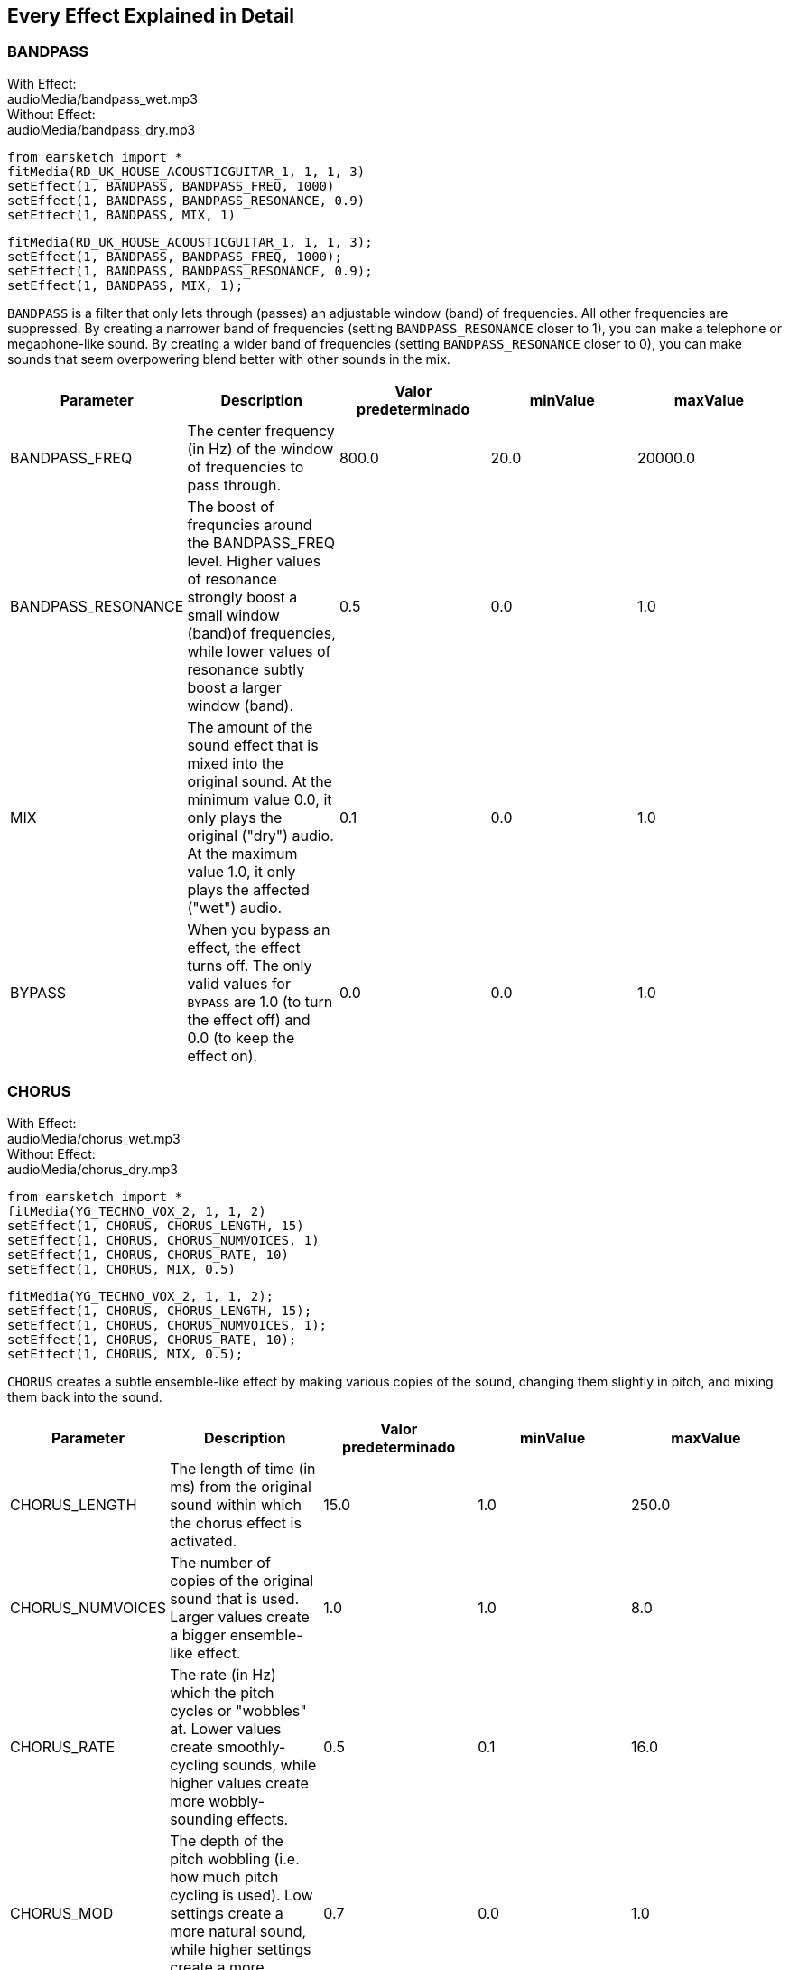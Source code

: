[[ch_28]]
== Every Effect Explained in Detail

:nofooter:

[[bandpass]]
=== BANDPASS

++++
<div class="effect-examples">
    <div class="audio-label">With Effect:</div>
    <div class="curriculum-mp3">audioMedia/bandpass_wet.mp3</div>
    <div class="audio-label">Without Effect:</div>
    <div class="curriculum-mp3">audioMedia/bandpass_dry.mp3</div>
</div>
++++

[role="curriculum-python"]
[source,python]
----
from earsketch import *
fitMedia(RD_UK_HOUSE_ACOUSTICGUITAR_1, 1, 1, 3)
setEffect(1, BANDPASS, BANDPASS_FREQ, 1000)
setEffect(1, BANDPASS, BANDPASS_RESONANCE, 0.9)
setEffect(1, BANDPASS, MIX, 1)
----

[role="curriculum-javascript"]
[source,javascript]
----
fitMedia(RD_UK_HOUSE_ACOUSTICGUITAR_1, 1, 1, 3);
setEffect(1, BANDPASS, BANDPASS_FREQ, 1000);
setEffect(1, BANDPASS, BANDPASS_RESONANCE, 0.9);
setEffect(1, BANDPASS, MIX, 1);
----

`BANDPASS` is a filter that only lets through (passes) an adjustable window (band) of frequencies. All other frequencies are suppressed. By creating a narrower band of frequencies (setting `BANDPASS_RESONANCE` closer to 1), you can make a telephone or megaphone-like sound. By creating a wider band of frequencies (setting `BANDPASS_RESONANCE` closer to 0), you can make sounds that seem overpowering blend better with other sounds in the mix.

|===
|Parameter |Description |Valor predeterminado |minValue |maxValue

|BANDPASS_FREQ |The center frequency (in Hz) of the window of frequencies to pass through. |800.0 |20.0 |20000.0

|BANDPASS_RESONANCE |The boost of frequncies around the BANDPASS_FREQ level. Higher values of resonance strongly boost a small window (band)of frequencies, while lower values of resonance subtly boost a larger window (band). |0.5 |0.0 |1.0

|MIX |The amount of the sound effect that is mixed into the original sound. At the minimum value 0.0, it only plays the original ("dry") audio. At the maximum value 1.0, it only plays the affected ("wet") audio. |0.1 |0.0 |1.0

|BYPASS |When you bypass an effect, the effect turns off. The only valid values for `BYPASS` are 1.0 (to turn the effect off) and 0.0 (to keep the effect on). |0.0 |0.0 |1.0
|===

[[chorus]]
=== CHORUS

++++
<div class="effect-examples">
    <div class="audio-label">With Effect:</div>
    <div class="curriculum-mp3">audioMedia/chorus_wet.mp3</div>
    <div class="audio-label">Without Effect:</div>
    <div class="curriculum-mp3">audioMedia/chorus_dry.mp3</div>
</div>
++++

[role="curriculum-python"]
[source,python]
----
from earsketch import *
fitMedia(YG_TECHNO_VOX_2, 1, 1, 2)
setEffect(1, CHORUS, CHORUS_LENGTH, 15)
setEffect(1, CHORUS, CHORUS_NUMVOICES, 1)
setEffect(1, CHORUS, CHORUS_RATE, 10)
setEffect(1, CHORUS, MIX, 0.5)
----

[role="curriculum-javascript"]
[source,javascript]
----
fitMedia(YG_TECHNO_VOX_2, 1, 1, 2);
setEffect(1, CHORUS, CHORUS_LENGTH, 15);
setEffect(1, CHORUS, CHORUS_NUMVOICES, 1);
setEffect(1, CHORUS, CHORUS_RATE, 10);
setEffect(1, CHORUS, MIX, 0.5);
----

`CHORUS` creates a subtle ensemble-like effect by making various copies of the sound, changing them slightly in pitch, and mixing them back into the sound.

|===
|Parameter |Description |Valor predeterminado |minValue |maxValue

|CHORUS_LENGTH |The length of time (in ms) from the original sound within which the chorus effect is activated. |15.0 |1.0 |250.0

|CHORUS_NUMVOICES |The number of copies of the original sound that is used. Larger values create a bigger ensemble-like effect. |1.0 |1.0 |8.0

|CHORUS_RATE |The rate (in Hz) which the pitch cycles or "wobbles" at. Lower values create smoothly-cycling sounds, while higher values create more wobbly-sounding effects. |0.5 |0.1 |16.0

|CHORUS_MOD |The depth of the pitch wobbling (i.e. how much pitch cycling is used). Low settings create a more natural sound, while higher settings create a more artificial-like sound. |0.7 |0.0 |1.0

|MIX |The amount of the sound effect that is mixed into the original sound. At the minimum value 0.0, it only plays the original ("dry") audio. At the maximum value 1.0, it only plays the affected ("wet") audio. |1.0 |0.0 |1.0

|BYPASS |When you bypass an effect, the effect turns off. The only valid values for `BYPASS` are 1.0 (to turn the effect off) and 0.0 (to keep the effect on). |0.0 |0.0 |1.0
|===

[[compressor]]
=== COMPRESSOR

++++
<div class="effect-examples">
    <div class="audio-label">With Effect:</div>
    <div class="curriculum-mp3">audioMedia/compressor_wet.mp3</div>
    <div class="audio-label">Without Effect:</div>
    <div class="curriculum-mp3">audioMedia/compressor_dry.mp3</div>
</div>
++++

[role="curriculum-python"]
[source,python]
----
from earsketch import *
fitMedia(EIGHT_BIT_ANALOG_DRUM_LOOP_001, 1, 1, 3)
setEffect(1, COMPRESSOR, COMPRESSOR_THRESHOLD, -30)
setEffect(1, COMPRESSOR, COMPRESSOR_RATIO, 100)
----

[role="curriculum-javascript"]
[source,javascript]
----
fitMedia(EIGHT_BIT_ANALOG_DRUM_LOOP_001, 1, 1, 3);
setEffect(1, COMPRESSOR, COMPRESSOR_THRESHOLD, -30);
setEffect(1, COMPRESSOR, COMPRESSOR_RATIO, 100);
----

`COMPRESSOR` reduces the volume of the loudest sections of a sound and amplifies the quietest sections. This creates a smaller dynamic range, which means that the volume of the track stays more constant throughout. Music producers often use compressors to fine-tune and add “punch” to drums.

|===
|Parameter |Description |Valor predeterminado |minValue |maxValue

|COMPRESSOR_THRESHOLD |The amplitude (volume) level (in dB) above which the compressor starts to reduce volume. |-18.0 |-30.0 |0.0

|COMPRESSOR_RATIO |The amount of specified gain reduction. A ratio of 3:1 means that if the original sound is 3 dB over the threshold, then the affected sound will be 1 dB over the threshold. |10.0 |1.0 |100.0

|BYPASS |When you bypass an effect, the effect turns off. The only valid values for `BYPASS` are 1.0 (to turn the effect off) and 0.0 (to keep the effect on). |0.0 |0.0 |1.0
|===

[[delay]]
=== DELAY

++++
<div class="effect-examples">
    <div class="audio-label">With Effect:</div>
    <div class="curriculum-mp3">audioMedia/delay_wet.mp3</div>
    <div class="audio-label">Without Effect:</div>
    <div class="curriculum-mp3">audioMedia/delay_dry.mp3</div>
</div>
++++

[role="curriculum-python"]
[source,python]
----
from earsketch import *
fitMedia(YG_TECHNO_VOX_2, 1, 1, 3)
setEffect(1, DELAY, DELAY_TIME, 370)
setEffect(1, DELAY, DELAY_FEEDBACK, -3.5)
setEffect(1, DELAY, MIX, 1)
----

[role="curriculum-javascript"]
[source,javascript]
----
fitMedia(YG_TECHNO_VOX_2, 1, 1, 3);
setEffect(1, DELAY, DELAY_TIME, 370);
setEffect(1, DELAY, DELAY_FEEDBACK, -3.5);
setEffect(1, DELAY, MIX, 1);
----

`DELAY` creates a repeated echo of the original sound. It does this by playing the original sound as well as a delayed, quieter version of the original. After this first echo, it plays an echo of the echo (quieter than the first), then an echo of the echo of the echo (even quieter), and so on. If you set the time between each echo (`DELAY_TIME`) to the length of a beat, you can create an interesting rhythmic effect.

|===
|Parameter |Description |Valor predeterminado |minValue |maxValue

|DELAY_TIME |The time amount in milliseconds (ms) that the original track is delayed, and the time between successive repeats of the delay. |300.0 |0.0 |4000.0

|DELAY_FEEDBACK |The relative amount of repeats that the delay generates. Higher values create more "echoes". Be careful of applying "too much" feedback! |-3.0 |-120.0 |-1.0

|MIX |The amount of the sound effect that is mixed into the original sound. At the minimum value 0.0, it only plays the original ("dry") audio. At the maximum value 1.0, it only plays the affected ("wet") audio. |0.5 |0.0 |1.0

|BYPASS |When you bypass an effect, the effect turns off. The only valid values for `BYPASS` are 1.0 (to turn the effect off) and 0.0 (to keep the effect on). |0.0 |0.0 |1.0
|===

[[distortion]]
=== DISTORTION

++++
<div class="effect-examples">
    <div class="audio-label">With Effect:</div>
    <div class="curriculum-mp3">audioMedia/distortion_wet.mp3</div>
    <div class="audio-label">Without Effect:</div>
    <div class="curriculum-mp3">audioMedia/distortion_dry.mp3</div>
</div>
++++

[role="curriculum-python"]
[source,python]
----
from earsketch import *
fitMedia(RD_UK_HOUSE_ACOUSTICGUITAR_1, 1, 1, 3)
setEffect(1, DISTORTION, DISTO_GAIN, 27)
setEffect(1, DISTORTION, MIX, 1)
----

[role="curriculum-javascript"]
[source,javascript]
----
fitMedia(RD_UK_HOUSE_ACOUSTICGUITAR_1, 1, 1, 3);
setEffect(1, DISTORTION, DISTO_GAIN, 27);
setEffect(1, DISTORTION, MIX, 1);
----

`DISTORTION` adds a dirty, fuzzy, and gritty effect to a sound by overdriving it, which clips the sound wave and adds overtones (higher frequencies related to the original sound). `DISTORTION` is commonly used on electric guitars in rock and grunge music, but you can use it for many different sounds.

|===
|Parameter |Description |Valor predeterminado |minValue |maxValue

|DISTO_GAIN |The amount of overdrive of the original sound. |20.0 |0.0 |50.0

|MIX |The amount of the sound effect that is mixed into the original sound. At the minimum value 0.0, it only plays the original ("dry") audio. At the maximum value 1.0, it only plays the affected ("wet") audio. |1.0 |0.0 |1.0

|BYPASS |When you bypass an effect, the effect turns off. The only valid values for `BYPASS` are 1.0 (to turn the effect off) and 0.0 (to keep the effect on). |0.0 |0.0 |1.0
|===

[[eq3band]]
=== EQ3BAND

++++
<div class="effect-examples">
    <div class="audio-label">With Effect:</div>
    <div class="curriculum-mp3">audioMedia/eq3band_wet.mp3</div>
    <div class="audio-label">Without Effect:</div>
    <div class="curriculum-mp3">audioMedia/eq3band_dry.mp3</div>
</div>
++++

[role="curriculum-python"]
[source,python]
----
from earsketch import *
fitMedia(EIGHT_BIT_ANALOG_DRUM_LOOP_001, 1, 1, 3)
setEffect(1, EQ3BAND, EQ3BAND_LOWGAIN, -15)
setEffect(1, EQ3BAND, EQ3BAND_MIDGAIN, -5)
setEffect(1, EQ3BAND, EQ3BAND_HIGHGAIN, 15)
setEffect(1, EQ3BAND, EQ3BAND_HIGHFREQ, 2000)
setEffect(1, EQ3BAND, MIX, 1)
----

[role="curriculum-javascript"]
[source,javascript]
----
fitMedia(EIGHT_BIT_ANALOG_DRUM_LOOP_001, 1, 1, 3);
setEffect(1, EQ3BAND, EQ3BAND_LOWGAIN, -15);
setEffect(1, EQ3BAND, EQ3BAND_MIDGAIN, -5);
setEffect(1, EQ3BAND, EQ3BAND_HIGHGAIN, 15);
setEffect(1, EQ3BAND, EQ3BAND_HIGHFREQ, 2000);
setEffect(1, EQ3BAND, MIX, 1);
----

`EQ3BAND` is a three-band equalizer, which is a tool used to adjust the volume of three separate frequency ranges in an audio track: bass, midrange, and treble (low, mid, high). EQ is used in music production to get rid of unwanted frequencies, create balance between tracks to get a radio-ready mix, or simply change the "vibe" of a sound.

|===
|Parameter |Description |Valor predeterminado |minValue |maxValue

|EQ3BAND_LOWGAIN |The gain (in dB) of the low range of frequencies of the EQ. Negative values lower the volume of the low frequencies, while positive values boost them. |0.0 |-24.0 |18.0

|EQ3BAND_LOWFREQ |Specifies the highest frequency (in Hz) of the low range. |200.0 |20.0 |20000.0

|EQ3BAND_MIDGAIN |The gain (in dB) of the mid range of frequencies of the EQ. Negative values lower the volume of the mid frequencies, while positive values boost them. |0.0 |-24.0 |18.0

|EQ3BAND_MIDFREQ |Specifies the center frequency (in Hz) of the mid range. |2000.0 |20.0 |20000.0

|EQ3BAND_HIGHGAIN |The gain (in dB) of the high range of frequencies of the EQ. Negative values lower the volume of the high frequencies, while positive values boost them. |0.0 |-24.0 |18.0

|EQ3BAND_HIGHFREQ |Specifies the cutoff frequency (in Hz) of the high range. |2000.0 |20.0 |20000.0

|MIX |The amount of the sound effect that is mixed into the original sound. At the minimum value 0.0, it only plays the original ("dry") audio. At the maximum value 1.0, it only plays the affected ("wet") audio. |1.0 |0.0 |1.0

|BYPASS |When you bypass an effect, the effect turns off. The only valid values for `BYPASS` are 1.0 (to turn the effect off) and 0.0 (to keep the effect on). |0.0 |0.0 |1.0
|===

[[filter]]
=== FILTRO

++++
<div class="effect-examples">
    <div class="audio-label">With Effect:</div>
    <div class="curriculum-mp3">audioMedia/filter_wet.mp3</div>
    <div class="audio-label">Without Effect:</div>
    <div class="curriculum-mp3">audioMedia/filter_dry.mp3</div>
</div>
++++

[role="curriculum-python"]
[source,python]
----
from earsketch import *
fitMedia(EIGHT_BIT_ANALOG_DRUM_LOOP_001, 1, 1, 3)
setEffect(1, FILTER, FILTER_FREQ, 20, 1, 4000, 3)
setEffect(1, FILTER, FILTER_RESONANCE, 0.9)
setEffect(1, FILTER, MIX, 1)
----

[role="curriculum-javascript"]
[source,javascript]
----
fitMedia(EIGHT_BIT_ANALOG_DRUM_LOOP_001, 1, 1, 3);
setEffect(1, FILTER, FILTER_FREQ, 20, 1, 4000, 3);
setEffect(1, FILTER, FILTER_RESONANCE, 0.9);
setEffect(1, FILTER, MIX, 1);
----

`FILTER` can soften, darken, or add depth to sound. It does this by applying a low-pass filter which lowers the volume of high frequencies.

|===
|Parameter |Description |Valor predeterminado |minValue |maxValue

|FILTER_FREQ |The cutoff frequency (Hz), which means that all frequencies higher than this value are rolled-off (become lower and lower in volume the higher they are from this value). |1000.0 |20.0 |20000.0

|FILTER_RESONANCE |The boost of frequencies near the FILTER_FREQ level. Higher values of resonance strongly boost a small window of frequencies near the FILTER_FREQ, creating a sharper, more ringing sound around those frequencies, while lower values of resonance subtly boost a larger window. |0.8 |0.0 |1.0

|MIX |The amount of the sound effect that is mixed into the original sound. At the minimum value 0.0, it only plays the original ("dry") audio. At the maximum value 1.0, it only plays the affected ("wet") audio. |1.0 |0.0 |1.0

|BYPASS |When you bypass an effect, the effect turns off. The only valid values for `BYPASS` are 1.0 (to turn the effect off) and 0.0 (to keep the effect on). |0.0 |0.0 |1.0
|===

[[flanger]]
=== FLANGER

++++
<div class="effect-examples">
    <div class="audio-label">With Effect:</div>
    <div class="curriculum-mp3">audioMedia/flanger_wet.mp3</div>
    <div class="audio-label">Without Effect:</div>
    <div class="curriculum-mp3">audioMedia/flanger_dry.mp3</div>
</div>
++++

[role="curriculum-python"]
[source,python]
----
from earsketch import *
fitMedia(YG_TECHNO_VOX_2, 1, 1, 2)
setEffect(1, FLANGER, FLANGER_LENGTH, 10)
setEffect(1, FLANGER, FLANGER_FEEDBACK, -5)
setEffect(1, FLANGER, FLANGER_RATE, 20)
setEffect(1, FLANGER, MIX, 1)
----

[role="curriculum-javascript"]
[source,javascript]
----
fitMedia(YG_TECHNO_VOX_2, 1, 1, 2);
setEffect(1, FLANGER, FLANGER_LENGTH, 10);
setEffect(1, FLANGER, FLANGER_FEEDBACK, -5);
setEffect(1, FLANGER, FLANGER_RATE, 20);
setEffect(1, FLANGER, MIX, 1);
----

`FLANGER` creates a "whoosh"-like effect by making various copies of the sound, adjusting their delay time very slightly, and then mixing them back into the original sound. At extreme values of parameter settings, `FLANGER` produces more artificial and "robot-like" sounds.

|===
|Parameter |Description |Valor predeterminado |minValue |maxValue

|FLANGER_LENGTH |The length of delay time (in ms) from the original sound within which the flanger effect is activated. |6.0 |0.0 |200.0

|FLANGER_FEEDBACK |The amount (in dB) that the affected sound is "fed back" into the effect. Higher values create more artificial-like sounds. |-50.0 |-80.0 |-1.0

|FLANGER_RATE |The rate (in Hz) which the pitch cycles or "whooshes" at. Lower values create more smoothly-cycling sounds, while higher values create more whooshing-sounding effects and sonic artifacts. |0.6 |0.001 |100.0

|MIX |The amount of the sound effect that is mixed into the original sound. At the minimum value 0.0, it only plays the original ("dry") audio. At the maximum value 1.0, it only plays the affected ("wet") audio. |1.0 |0.0 |1.0

|BYPASS |When you bypass an effect, the effect turns off. The only valid values for `BYPASS` are 1.0 (to turn the effect off) and 0.0 (to keep the effect on). |0.0 |0.0 |1.0
|===

[[pan]]
=== PAN

++++
<div class="effect-examples">
    <div class="audio-label">With Effect:</div>
    <div class="curriculum-mp3">audioMedia/pan_wet.mp3</div>
    <div class="audio-label">Without Effect:</div>
    <div class="curriculum-mp3">audioMedia/pan_dry.mp3</div>
</div>
++++

[role="curriculum-python"]
[source,python]
----
from earsketch import *
fitMedia(RD_UK_HOUSE_ACOUSTICGUITAR_1, 1, 1, 3)
setEffect(1, PAN, LEFT_RIGHT, -100, 1.5, 100, 2.5)
----

[role="curriculum-javascript"]
[source,javascript]
----
fitMedia(RD_UK_HOUSE_ACOUSTICGUITAR_1, 1, 1, 3);
setEffect(1, PAN, LEFT_RIGHT, -100, 1.5, 100, 2.5);
----

`PAN` affects the mix between the left and right audio channels. If you are wearing headphones, adjusting `PAN` changes how much of the sound you hear in your left ear versus the right.

|===
|Parameter |Description |Valor predeterminado |minValue |maxValue

|LEFT_RIGHT |Specifies the left/right location of the original sound within the stereo field (0.0 is center, -100.0 is fully left, 100.0 is fully right). |0.0 |-100.0 |100.0

|BYPASS |When you bypass an effect, the effect turns off. The only valid values for `BYPASS` are 1.0 (to turn the effect off) and 0.0 (to keep the effect on). |0.0 |0.0 |1.0
|===

[[phaser]]
=== PHASER

++++
<div class="effect-examples">
    <div class="audio-label">With Effect:</div>
    <div class="curriculum-mp3">audioMedia/phaser_wet.mp3</div>
    <div class="audio-label">Without Effect:</div>
    <div class="curriculum-mp3">audioMedia/phaser_dry.mp3</div>
</div>
++++

[role="curriculum-python"]
[source,python]
----
from earsketch import *
fitMedia(RD_UK_HOUSE_ACOUSTICGUITAR_1, 1, 1, 3)
setEffect(1, PHASER, PHASER_RATE, 0.7)
setEffect(1, PHASER, PHASER_RANGEMIN, 440)
setEffect(1, PHASER, PHASER_RANGEMIN, 1600)
setEffect(1, PHASER, PHASER_FEEDBACK, -2)
setEffect(1, PHASER, MIX, 1)
----

[role="curriculum-javascript"]
[source,javascript]
----
fitMedia(RD_UK_HOUSE_ACOUSTICGUITAR_1, 1, 1, 3);
setEffect(1, PHASER, PHASER_RATE, 0.7);
setEffect(1, PHASER, PHASER_RANGEMIN, 440);
setEffect(1, PHASER, PHASER_RANGEMIN, 1600);
setEffect(1, PHASER, PHASER_FEEDBACK, -2);
setEffect(1, PHASER, MIX, 1);
----

`PHASER` creates a sweeping-sounding effect by making a copy of the original sound, delaying it slightly, and playing it against the original. When this happens, some of the frequencies in the original sound and the copy temporarily cancel each other out by going "in and out of phase" with each other.

|===
|Parameter |Description |Valor predeterminado |minValue |maxValue

|PHASER_RATE |The rate (in Hz) that the slight delay time changes back and forth. Lower values create more smoothly-cycling sounds, while higher values create more robotic-sounding effects and sonic artifacts. |0.5 |0.0 |10.0

|PHASER_RANGEMIN |The low value (in Hz) of the affected frequency range. |440.0 |40.0 |20000.0

|PHASER_RANGEMAX |The high value (in Hz) of the affected frequency range. |1600.0 |40.0 |20000.0

|PHASER_FEEDBACK |The amount that the affected sound is "fed back" into the effect. Higher values create more artificial-like sounds. |-3.0 |-120.0 |-1.0

|MIX |The amount of the sound effect that is mixed into the original sound. At the minimum value 0.0, it only plays the original ("dry") audio. At the maximum value 1.0, it only plays the affected ("wet") audio. |1.0 |0.0 |1.0

|BYPASS |When you bypass an effect, the effect turns off. The only valid values for `BYPASS` are 1.0 (to turn the effect off) and 0.0 (to keep the effect on). |0.0 |0.0 |1.0
|===

[[pitchshift]]
=== PITCHSHIFT

++++
<div class="effect-examples">
    <div class="audio-label">With Effect:</div>
    <div class="curriculum-mp3">audioMedia/pitchshift_wet.mp3</div>
    <div class="audio-label">Without Effect:</div>
    <div class="curriculum-mp3">audioMedia/pitchshift_dry.mp3</div>
</div>
++++

[role="curriculum-python"]
[source,python]
----
from earsketch import *
fitMedia(YG_TECHNO_VOX_2, 1, 1, 2)
setEffect(1, PITCHSHIFT, PITCHSHIFT_SHIFT, -10)
----

[role="curriculum-javascript"]
[source,javascript]
----
fitMedia(YG_TECHNO_VOX_2, 1, 1, 2);
setEffect(1, PITCHSHIFT, PITCHSHIFT_SHIFT, -10);
----

`PITCHSHIFT` raises or lowers the pitch of a sound. It can be helpful for making multiple tracks sound better together.

|===
|Parameter |Description |Valor predeterminado |minValue |maxValue

|PITCHSHIFT_SHIFT |Specifies the amount to adjust the pitch of the original sound in semitones (and fractions of a semitone, given by values after the decimal point). 12 semitones equal 1 octave. |0.0 |-12.0 |12.0

|BYPASS |When you bypass an effect, the effect turns off. The only valid values for `BYPASS` are 1.0 (to turn the effect off) and 0.0 (to keep the effect on). |0.0 |0.0 |1.0
|===

[[reverb]]
=== REVERB

++++
<div class="effect-examples">
    <div class="audio-label">With Effect:</div>
    <div class="curriculum-mp3">audioMedia/reverb_wet.mp3</div>
    <div class="audio-label">Without Effect:</div>
    <div class="curriculum-mp3">audioMedia/reverb_dry.mp3</div>
</div>
++++

[role="curriculum-python"]
[source,python]
----
from earsketch import *
fitMedia(EIGHT_BIT_ANALOG_DRUM_LOOP_001, 1, 1, 3)
setEffect(1, REVERB, REVERB_TIME, 2000)
setEffect(1, REVERB, REVERB_DAMPFREQ, 18000)
setEffect(1, REVERB, MIX, 0.5)
----

[role="curriculum-javascript"]
[source,javascript]
----
fitMedia(EIGHT_BIT_ANALOG_DRUM_LOOP_001, 1, 1, 3);
setEffect(1, REVERB, REVERB_TIME, 2000);
setEffect(1, REVERB, REVERB_DAMPFREQ, 18000);
setEffect(1, REVERB, MIX, 0.5);
----

`REVERB` adds a slowly decaying ambience to a sound, making it sound denser, dreamier, or as if it was recorded in a smaller or larger room than it actually was.

|===
|Parameter |Description |Valor predeterminado |minValue |maxValue

|REVERB_TIME |The decaying time of the ambiance in milliseconds (ms). When modulating REVERB_TIME over time using automation curve, due to the nature of convolution-based reverb, the value is updated only at every quarter note (time=0.25) in a "stair-case" manner from the starting point of the automation. (You will, however, hardly notice that.) |1500.0 |100.0 |4000.0

|REVERB_DAMPFREQ |The cutoff frequency (in Hz) of the lowpass filter applied to the ambiance. The lower the value, the darker the reverberation will sound. |10000.0 |200.0 |18000.0

|MIX |The amount of the sound effect that is mixed into the original sound. At the minimum value 0.0, it only plays the original ("dry") audio. At the maximum value 1.0, it only plays the affected ("wet") audio. |0.3 |0.0 |1.0

|BYPASS |When you bypass an effect, the effect turns off. The only valid values for `BYPASS` are 1.0 (to turn the effect off) and 0.0 (to keep the effect on). |0.0 |0.0 |1.0
|===

[[ringmod]]
=== RINGMOD

++++
<div class="effect-examples">
    <div class="audio-label">With Effect:</div>
    <div class="curriculum-mp3">audioMedia/ringmod_wet.mp3</div>
    <div class="audio-label">Without Effect:</div>
    <div class="curriculum-mp3">audioMedia/ringmod_dry.mp3</div>
</div>
++++

[role="curriculum-python"]
[source,python]
----
from earsketch import *
ffitMedia(YG_TECHNO_VOX_2, 1, 1, 2)
setEffect(1, RINGMOD, RINGMOD_MODFREQ, 100)
setEffect(1, RINGMOD, RINGMOD_FEEDBACK, 80)
setEffect(1, RINGMOD, MIX, 1)
----

[role="curriculum-javascript"]
[source,javascript]
----
fitMedia(YG_TECHNO_VOX_2, 1, 1, 2);
setEffect(1, RINGMOD, RINGMOD_MODFREQ, 100);
setEffect(1, RINGMOD, RINGMOD_FEEDBACK, 80);
setEffect(1, RINGMOD, MIX, 1);
----

`RINGMOD` creates many different artificial-sounding effects by multiplying the signals from the original and a pure sine wave (which sounds like a tuning fork). Some parameter settings will produce effects similar to ones used in old science fiction movies.

|===
|Parameter |Description |Valor predeterminado |minValue |maxValue

|RINGMOD_MODFREQ |The frequency (in Hz) of the sine wave oscillator that is being multiplied into your original sound. |40.0 |0.0 |100.0

|RINGMOD_FEEDBACK |The amount of affected sound that is fed-back into the effect. High values create more robotic-type sounds and sonic artifacts. |0.0 |0.0 |100.0

|MIX |The amount of the sound effect that is mixed into the original sound. At the minimum value 0.0, it only plays the original ("dry") audio. At the maximum value 1.0, it only plays the affected ("wet") audio. |1.0 |0.0 |1.0

|BYPASS |When you bypass an effect, the effect turns off. The only valid values for `BYPASS` are 1.0 (to turn the effect off) and 0.0 (to keep the effect on). |0.0 |0.0 |1.0
|===

[[tremolo]]
=== TREMOLO

++++
<div class="effect-examples">
    <div class="audio-label">With Effect:</div>
    <div class="curriculum-mp3">audioMedia/tremolo_wet.mp3</div>
    <div class="audio-label">Without Effect:</div>
    <div class="curriculum-mp3">audioMedia/tremolo_dry.mp3</div>
</div>
++++

[role="curriculum-python"]
[source,python]
----
from earsketch import *
fitMedia(RD_UK_HOUSE_ACOUSTICGUITAR_1, 1, 1, 3)
setEffect(1, TREMOLO, TREMOLO_FREQ, 7.5)
setEffect(1, TREMOLO, TREMOLO_AMOUNT, -10)
setEffect(1, TREMOLO, MIX, 1)
----

[role="curriculum-javascript"]
[source,javascript]
----
fitMedia(RD_UK_HOUSE_ACOUSTICGUITAR_1, 1, 1, 3);
setEffect(1, TREMOLO, TREMOLO_FREQ, 7.5);
setEffect(1, TREMOLO, TREMOLO_AMOUNT, -10);
setEffect(1, TREMOLO, MIX, 1);
----

`TREMOLO` produces a wobbly-sounding effect by quickly changing the volume of the sound back and forth.

|===
|Parameter |Description |Valor predeterminado |minValue |maxValue

|TREMOLO_FREQ |The rate (in Hz) that the volume is changed back and forth. |4.0 |0.0 |100.0

|TREMOLO_AMOUNT |The amount (in dB) that the volume changes back and forth over during each cycle. |-6.0 |-60.0 |0.0

|MIX |The amount of the sound effect that is mixed into the original sound. At the minimum value 0.0, it only plays the original ("dry") audio. At the maximum value 1.0, it only plays the affected ("wet") audio. |1.0 |0.0 |1.0

|BYPASS |When you bypass an effect, the effect turns off. The only valid values for `BYPASS` are 1.0 (to turn the effect off) and 0.0 (to keep the effect on). |0.0 |0.0 |1.0
|===

[[volume]]
=== VOLUME

++++
<div class="effect-examples">
    <div class="audio-label">With Effect:</div>
    <div class="curriculum-mp3">audioMedia/volume_wet.mp3</div>
    <div class="audio-label">Without Effect:</div>
    <div class="curriculum-mp3">audioMedia/volume_dry.mp3</div>
</div>
++++

[role="curriculum-python"]
[source,python]
----
from earsketch import *
fitMedia(EIGHT_BIT_ANALOG_DRUM_LOOP_001, 1, 1, 3)
setEffect(1, VOLUME, GAIN, -55, 1, 0, 3)
----

[role="curriculum-javascript"]
[source,javascript]
----
fitMedia(EIGHT_BIT_ANALOG_DRUM_LOOP_001, 1, 1, 3);
setEffect(1, VOLUME, GAIN, -55, 1, 0, 3);
----

`VOLUME` allows you to change the loudness of a sound.

|===
|Parameter |Description |Valor predeterminado |minValue |maxValue

|GAIN |Specifies the output volume level of the original sound. |0.0 |-60.0 |12.0

|BYPASS |When you bypass an effect, the effect turns off. The only valid values for `BYPASS` are 1.0 (to turn the effect off) and 0.0 (to keep the effect on). |0.0 |0.0 |1.0
|===

[[wah]]
=== WAH

++++
<div class="effect-examples">
    <div class="audio-label">With Effect:</div>
    <div class="curriculum-mp3">audioMedia/wah_wet.mp3</div>
    <div class="audio-label">Without Effect:</div>
    <div class="curriculum-mp3">audioMedia/wah_dry.mp3</div>
</div>
++++

[role="curriculum-python"]
[source,python]
----
from earsketch import *
fitMedia(RD_UK_HOUSE_ACOUSTICGUITAR_1, 1, 1, 3)
setEffect(1, WAH, WAH_POSITION, 0, 1, 0.5, 2)
setEffect(1, WAH, WAH_POSITION, 0, 2, 0.5, 3)
setEffect(1, WAH, MIX, 1)
----

[role="curriculum-javascript"]
[source,javascript]
----
fitMedia(RD_UK_HOUSE_ACOUSTICGUITAR_1, 1, 1, 3);
setEffect(1, WAH, WAH_POSITION, 0, 1, 0.5, 2);
setEffect(1, WAH, WAH_POSITION, 0, 2, 0.5, 3);
setEffect(1, WAH, MIX, 1);
----

`WAH` can make the sound mimic someone saying "Wah Wah" when the `WAH_POSITION` parameter is changed over time using the setEffect() function. It is a resonant bandpass filter, which means it lowers the volume of high and low frequencies while boosting a narrow window of frequencies in the middle.

|===
|Parameter |Description |Valor predeterminado |minValue |maxValue

|WAH_POSITION |The center frequency of the boosted fixed-width frequency range. |0.0 |0.0 |1.0

|MIX |The amount of the sound effect that is mixed into the original sound. At the minimum value 0.0, it only plays the original ("dry") audio. At the maximum value 1.0, it only plays the affected ("wet") audio. |1.0 |0.0 |1.0

|BYPASS |When you bypass an effect, the effect turns off. The only valid values for `BYPASS` are 1.0 (to turn the effect off) and 0.0 (to keep the effect on). |0.0 |0.0 |1.0
|===